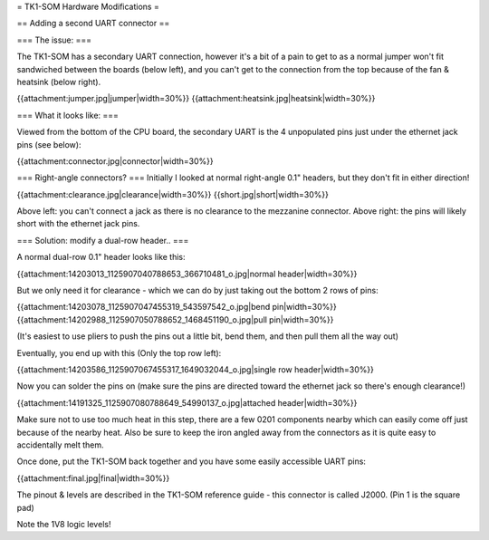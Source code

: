 = TK1-SOM Hardware Modifications =

== Adding a second UART connector ==

=== The issue: ===
 
 
The TK1-SOM has a secondary UART connection, however it's a bit of a pain to get to as a normal jumper won't fit sandwiched between the boards (below left), and you can't get to the connection from the top because of the fan & heatsink (below right).

{{attachment:jumper.jpg|jumper|width=30%}} {{attachment:heatsink.jpg|heatsink|width=30%}}

=== What it looks like: ===

Viewed from the bottom of the CPU board, the secondary UART is the 4 unpopulated pins just under the ethernet jack pins (see below):

{{attachment:connector.jpg|connector|width=30%}}
 
=== Right-angle connectors? ===
Initially I looked at normal right-angle 0.1" headers, but they don't fit in either direction!

{{attachment:clearance.jpg|clearance|width=30%}} {{short.jpg|short|width=30%}}
                 
Above left: you can't connect a jack as there is no clearance to the mezzanine connector. Above right: the pins will likely short with the ethernet jack pins.
 
=== Solution: modify a dual-row header.. ===

A normal dual-row 0.1" header looks like this:

{{attachment:14203013_1125907040788653_366710481_o.jpg|normal header|width=30%}}

But we only need it for clearance - which we can do by just taking out the bottom 2 rows of pins:

{{attachment:14203078_1125907047455319_543597542_o.jpg|bend pin|width=30%}} {{attachment:14202988_1125907050788652_1468451190_o.jpg|pull pin|width=30%}}

(It's easiest to use pliers to push the pins out a little bit, bend them, and then pull them all the way out)

Eventually, you end up with this (Only the top row left):

{{attachment:14203586_1125907067455317_1649032044_o.jpg|single row header|width=30%}}

Now you can solder the pins on (make sure the pins are directed toward the ethernet jack so there's enough clearance!)

{{attachment:14191325_1125907080788649_54990137_o.jpg|attached header|width=30%}}

Make sure not to use too much heat in this step, there are a few 0201 components nearby which can easily come off just because of the nearby heat.
Also be sure to keep the iron angled away from the connectors as it is quite easy to accidentally melt them.

Once done, put the TK1-SOM back together and you have some easily accessible UART pins:

{{attachment:final.jpg|final|width=30%}}

The pinout & levels are described in the TK1-SOM reference guide - this connector is called J2000. (Pin 1 is the square pad)

Note the 1V8 logic levels!
